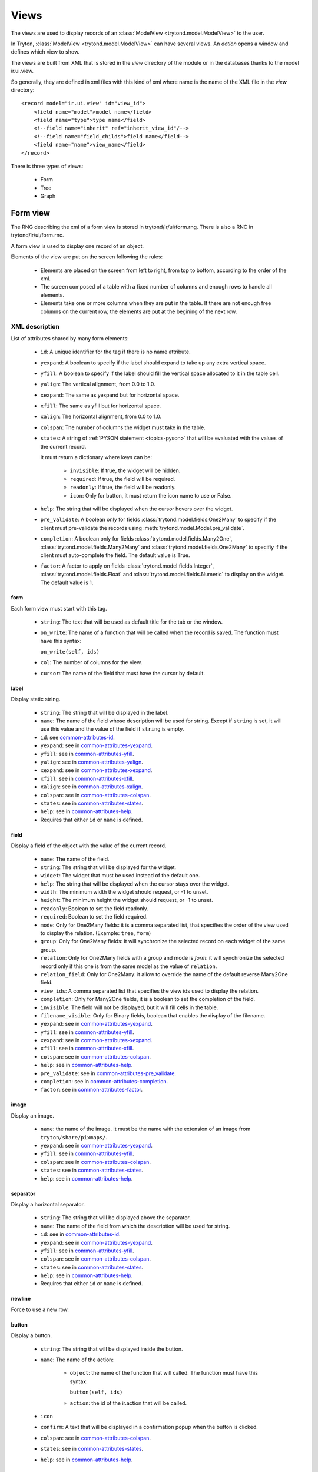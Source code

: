 .. _topics-views:

=====
Views
=====

The views are used to display records of an :class:`ModelView
<trytond.model.ModelView>` to the user.

In Tryton, :class:`ModelView <trytond.model.ModelView>` can have several views.
An `action` opens a window and defines which view to show.

The views are built from XML that is stored in the `view` directory of the
module or in the databases thanks to the model ir.ui.view.

So generally, they are defined in xml files with this kind of xml where name is
the name of the XML file in the `view` directory:

.. highlight:: xml

::

  <record model="ir.ui.view" id="view_id">
      <field name="model">model name</field>
      <field name="type">type name</field>
      <!--field name="inherit" ref="inherit_view_id"/-->
      <!--field name="field_childs">field name</field-->
      <field name="name">view_name</field>
  </record>


There is three types of views:

    * Form

    * Tree

    * Graph

Form view
=========

The RNG describing the xml of a form view is stored in trytond/ir/ui/form.rng.
There is also a RNC in trytond/ir/ui/form.rnc.

A form view is used to display one record of an object.

Elements of the view are put on the screen following the rules:

    * Elements are placed on the screen from left to right, from top to bottom,
      according to the order of the xml.

    * The screen composed of a table with a fixed number of columns and enough
      rows to handle all elements.

    * Elements take one or more columns when they are put in the table. If
      there are not enough free columns on the current row, the elements are put
      at the begining of the next row.


XML description
---------------

List of attributes shared by many form elements:

    .. _common-attributes-id:

    * ``id``: A unique identifier for the tag if there is no name attribute.

    .. _common-attributes-yexpand:

    * ``yexpand``: A boolean to specify if the label should expand to take up
      any extra vertical space.

    .. _common-attributes-yfill:

    * ``yfill``: A boolean to specify if the label should fill the vertical
      space allocated to it in the table cell.

    .. _common-attributes-yalign:

    * ``yalign``: The vertical alignment, from 0.0 to 1.0.

    .. _common-attributes-xexpand:

    * ``xexpand``: The same as yexpand but for horizontal space.

    .. _common-attributes-xfill:

    * ``xfill``: The same as yfill but for horizontal space.

    .. _common-attributes-xalign:

    * ``xalign``: The horizontal alignment, from 0.0 to 1.0.

    .. _common-attributes-colspan:

    * ``colspan``: The number of columns the widget must take in the table.

    .. _common-attributes-states:

    * ``states``: A string of :ref:`PYSON statement <topics-pyson>` that will
      be evaluated with the values of the current record.

      It must return a dictionary where keys can be:

        * ``invisible``: If true, the widget will be hidden.

        * ``required``: If true, the field will be required.

        * ``readonly``: If true, the field will be readonly.

        * ``icon``: Only for button, it must return the icon name to use or
          False.

    .. _common-attributes-help:

    * ``help``: The string that will be displayed when the cursor hovers over
      the widget.

    .. _common-attributes-pre_validate:

    * ``pre_validate``: A boolean only for fields
      :class:`trytond.model.fields.One2Many` to specify if the client must
      pre-validate the records using
      :meth:`trytond.model.Model.pre_validate`.

    .. _common-attributes-completion:

    * ``completion``: A boolean only for fields
      :class:`trytond.model.fields.Many2One`,
      :class:`trytond.model.fields.Many2Many` and
      :class:`trytond.model.fields.One2Many` to specifiy if the client must
      auto-complete the field. The default value is True.

    .. _common-attributes-factor:

    * ``factor``: A factor to apply on fields
      :class:`trytond.model.fields.Integer`,
      :class:`trytond.model.fields.Float` and
      :class:`trytond.model.fields.Numeric` to display on the widget. The
      default value is 1.


form
^^^^

Each form view must start with this tag.

    * ``string``: The text that will be used as default title for the tab or
      the window.

    * ``on_write``: The name of a function that will be called when the record
      is saved.  The function must have this syntax:

      ``on_write(self, ids)``

    * ``col``: The number of columns for the view.

    * ``cursor``: The name of the field that must have the cursor by default.

label
^^^^^

Display static string.

    * ``string``: The string that will be displayed in the label.

    * ``name``: The name of the field whose description will be used for
      string. Except if ``string`` is set, it will use this value and the value
      of the field if ``string`` is empty.

    * ``id``: see common-attributes-id_.

    * ``yexpand``: see in common-attributes-yexpand_.

    * ``yfill``: see in common-attributes-yfill_.

    * ``yalign``: see in common-attributes-yalign_.

    * ``xexpand``: see in common-attributes-xexpand_.

    * ``xfill``: see in common-attributes-xfill_.

    * ``xalign``: see in common-attributes-xalign_.

    * ``colspan``: see in common-attributes-colspan_.

    * ``states``: see in common-attributes-states_.

    * ``help``: see in common-attributes-help_.

    * Requires that either ``id`` or ``name`` is defined.

field
^^^^^

Display a field of the object with the value of the current record.

    * ``name``: The name of the field.

    * ``string``: The string that will be displayed for the widget.

    * ``widget``: The widget that must be used instead of the default one.

    * ``help``: The string that will be displayed when the cursor stays over the
      widget.

    * ``width``: The minimum width the widget should request, or -1 to unset.

    * ``height``: The minimum height the widget should request, or -1 to unset.

    * ``readonly``: Boolean to set the field readonly.

    * ``required``: Boolean to set the field required.

    * ``mode``: Only for One2Many fields: it is a comma separated list, that
      specifies the order of the view used to display the relation. (Example:
      ``tree,form``)

    * ``group``: Only for One2Many fields: it will synchronize the selected
      record on each widget of the same group.

    * ``relation``: Only for One2Many fields with a group and mode is `form`:
      it will synchronize the selected record only if this one is from the same
      model as the value of ``relation``.

    * ``relation_field``: Only for One2Many: it allow to override the name of
      the default reverse Many2One field.

    * ``view_ids``: A comma separated list that specifies the view ids used to
      display the relation.

    * ``completion``: Only for Many2One fields, it is a boolean to set the
      completion of the field.

    * ``invisible``: The field will not be displayed, but it will fill cells in
      the table.

    * ``filename_visible``: Only for Binary fields, boolean that enables the
      display of the filename.

    * ``yexpand``: see in common-attributes-yexpand_.

    * ``yfill``: see in common-attributes-yfill_.

    * ``xexpand``: see in common-attributes-xexpand_.

    * ``xfill``: see in common-attributes-xfill_.

    * ``colspan``: see in common-attributes-colspan_.

    * ``help``: see in common-attributes-help_.

    * ``pre_validate``: see in common-attributes-pre_validate_.

    * ``completion``: see in common-attributes-completion_.

    * ``factor``: see in common-attributes-factor_.

image
^^^^^

Display an image.

    * ``name``: the name of the image. It must be the name with the extension
      of an image from ``tryton/share/pixmaps/``.

    * ``yexpand``: see in common-attributes-yexpand_.

    * ``yfill``: see in common-attributes-yfill_.

    * ``colspan``: see in common-attributes-colspan_.

    * ``states``: see in common-attributes-states_.

    * ``help``: see in common-attributes-help_.


separator
^^^^^^^^^

Display a horizontal separator.

    * ``string``: The string that will be displayed above the separator.

    * ``name``: The name of the field from which the description will be used
      for string.

    * ``id``: see in common-attributes-id_.

    * ``yexpand``: see in common-attributes-yexpand_.

    * ``yfill``: see in common-attributes-yfill_.

    * ``colspan``: see in common-attributes-colspan_.

    * ``states``: see in common-attributes-states_.

    * ``help``: see in common-attributes-help_.

    * Requires that either ``id`` or ``name`` is defined.

newline
^^^^^^^

Force to use a new row.

button
^^^^^^

Display a button.

    * ``string``: The string that will be displayed inside the button.

    * ``name``: The name of the action:

        * ``object``: the name of the function that will called.  The function
          must have this syntax:

          ``button(self, ids)``

        * ``action``: the id of the ir.action that will be called.

    * ``icon``

    * ``confirm``: A text that will be displayed in a confirmation popup when
      the button is clicked.

    * ``colspan``: see in common-attributes-colspan_.

    * ``states``: see in common-attributes-states_.

    * ``help``: see in common-attributes-help_.

notebook
^^^^^^^^

It adds a notebook widget which can contain page tags.

    * ``colspan``: see in common-attributes-colspan_.

    * ``states``: see in common-attributes-states_.

page
^^^^

Define a new tab inside a notebook.

    * ``string``: The string that will be displayed in the tab.

    * ``angle``: The angle in degrees between the baseline of the label and the
      horizontal, measured counterclockwise.

    * ``col``: The number of columns for the page view.

    * ``id``: see in common-attributes-id_.

    * ``states``: see in common-attributes-states_.

    * Requires that either ``id`` or ``name`` is defined.

group
^^^^^

Create a sub-table in a cell.

    * ``string``: If set a frame will be drawn around the field with a label
      containing the string. Otherwise, the frame will be invisible.

    * ``rowspan``: The number of rows the group spans in the table.

    * ``col``: The number of columns for the group contains.

    * ``homogeneous``: If True all the tables cells are the same size.

    * ``id``: see in common-attributes-id_.

    * ``yexpand``: see in common-attributes-yexpand_.

    * ``yfill``: see in common-attributes-yfill_.

    * ``colspan``: see in common-attributes-colspan_.

    * ``states``: see in common-attributes-states_.

    * Requires that either ``id`` or ``name`` is defined.

hpaned, vpaned
^^^^^^^^^^^^^^

    * ``position``: The pixel position of divider, a negative value means that
      the position is unset.

    * ``id``: see in common-attributes-id_.

    * ``colspan``: see in common-attributes-colspan_. The default
      for panes is 4 columns.

child
^^^^^

Contains the childs of a hpaned or vpaned.

.. _example_form_view:

Example
-------

.. highlight:: xml

::

  <form string="Party" col="6">
      <label name="name"/>
      <field name="name" xexpand="1"/>
      <label name="code"/>
      <field name="code"/>
      <label name="active"/>
      <field name="active" xexpand="0" width="100"/>
      <notebook colspan="6">
          <page string="General">
              <field name="addresses" mode="form,tree" colspan="4"
                  view_ids="party.address_view_form,party.address_view_tree_sequence"/>
              <label name="type"/>
              <field name="type" widget="selection"/>
              <label name="lang"/>
              <field name="lang" widget="selection"/>
              <label name="website"/>
              <field name="website" widget="url"/>
              <separator string="Categories" colspan="4"/>
              <field name="categories" colspan="4"/>
          </page>
          <page string="Accounting">
              <label name="vat_country"/>
              <field name="vat_country"/>
              <label name="vat_number"/>
              <field name="vat_number"/>
          </page>
      </notebook>
  </form>


Tree view
=========

The RNG that describes the xml for a tree view is stored in
trytond/ir/ui/tree.rng. There is also a RNC in trytond/ir/ui/tree.rnc.

Tree view is used to display records inside a list or a tree.

It is a tree if there is a `field_childs` defined and this tree will
have drag and drop activated if the `field_childs` and the `parent
field` are defined in the view.

The columns of the view are put on the screen from left to right.


XML description
---------------

tree
^^^^

Each tree view must start with this tag.

    * ``string``: The text that will be used as default title for the tab or
      the window.

    * ``on_write``: The name of a function that will be called when a record is
      saved.  The function must have this syntax:

      ``on_write(self, ids)``

    * ``editable``: If it is set to ``top`` or ``bottom``, the list becomes
      editable and the new record will be added on ``top`` or ``bottom`` of the
      list.

    * ``sequence``: The name of the field that is used for sorting.  This field
      must be an integer and it will be updated to match the new sort order
      when the user uses ``Drag and Drop`` on list rows.

    * ``colors``: A PySON string that will be evaluated for each record. A
      string containing the name of the color will be returned.

    * ``keyword_open``: A boolean to specify if the client should look for a
      tree_open action on double click instead of switching view.

field
^^^^^

    * ``name``: The name of the field.

    * ``readonly``: Boolean to set the field readonly.

    * ``required``: Boolean to set the field required.

    * ``widget``: The widget that must be used instead of the default one.

    * ``tree_invisible``: Boolean to display or not the column.

    * ``icon``: The name of the field that contains the name of the icon to
      display in the column.

    * ``sum``: A text for the sum widget that will be added on the bottom of
      list with the sum of all the fields in the column.

    * ``width``: Set the width of the column.

    * ``expand``: Boolean to specify if the column should be expanded to take
      available extra space in the view. This space is shared equally among all
      columns that have their "expand" property set to True. Resize don't work
      if this option is enabled.

    * ``pre_validate``: see in common-attributes-pre_validate_.

    * ``completion``: see in common-attributes-completion_.

    * ``factor``: see in common-attributes-factor_.

prefix or suffix
^^^^^^^^^^^^^^^^

A ``field`` could contain one or many ``prefix`` or ``suffix`` that will be
diplayed in the same column.

    * ``string``: The text that will be displayed.

    * ``name``: The name of the field whose value will be displayed.

    * ``icon``: The name of the field that contains the name of the icon to
      display or the name of the icon.

Example
-------

.. highlight:: xml

::

  <tree string="Taxes" sequence="sequence">
      <field name="name"/>
      <field name="percentage">
          <suffix string="%"/>
      </field>
      <field name="group"/>
      <field name="type"/>
      <field name="active"/>
      <field name="sequence" tree_invisible="1"/>
  </tree>


Graph view
==========

The RNG that describes the xml for a graph view is stored in
trytond/ir/ui/graph.rng.  There is also a RNC in trytond/ir/ui/graph.rnc.


XML description
---------------

graph
^^^^^

Each graph view must start with this tag.

    * ``type``: ``vbar``, ``hbar``, ``line``, ``pie``

    * ``string``: the name of the graph.

    * ``background``: an hexaecimal value for the color of the
      background.

    * ``color``: the main color.

    * ``legend``: a boolean to specify if the legend must be displayed.

x, y
^^^^

    Describe the field that must be used for axis.  ``x`` must contain
    only one tag ``field`` and ``y`` must at least one but may contain
    many.

field
^^^^^

    * ``name``: the name of the field on the object to use.

    * ``string``: allow to override the string that comes from the
      object.

    * ``key``: can be used to distinguish fields with the same name but
      with different domain.

    * ``domain``: a PySON string which is evaluated with the object value as
      context. If the result is true the field value is added to the graph.

    * ``fill``: defined if the graph shall be filled.

    * ``empty``: defined if the line graph must put a point for missing
      dates.

    * ``color``: the color of the field.

    * ``interpolation``: defined how the line graph must interpolate points.
      The default is ``linear``.

        * ``constant-center``: use the value of the nearest point, see
          `Nearest-neighbor interpolation`_

        * ``constant-left``: use the value of the nearest left point.

        * ``constant-right``: use the value of the nearest right point.

        * ``linear``: see `linear interpolation`_

.. _`Nearest-neighbor interpolation`:
    http://en.wikipedia.org/wiki/Nearest-neighbor_interpolation
.. _`linear interpolation`: http://en.wikipedia.org/wiki/Linear_interpolation


Example
-------

.. highlight:: xml

::

  <graph string="Invoice by date" type="vbar">
    <x>
        <field name="invoice_date"/>
    </x>
    <y>
        <field name="total_amount"/>
    </y>
  </graph>


Board view
==========

The RNG that describes the xml for a board view is stored in
trytond/ir/ui/board.rng.  There is also a RNC in trytond/ir/ui/graph.rnc.

Board view is used to display multiple views at once.

Elements are put on the screen followin the same rules as for ``Form`` view.

The views can be updated by the selection of records on an other view inside
the same board by using :class:`~trytond.pyson.Eval()` on the action id of the
other view in the domain.


XML description
---------------

board
^^^^^

Each board view must start with this tag.

    * ``string``: The text that will be used as default titla for the atb or
      the window.

    * ``col``: The number of columns for the view.

image
^^^^^

Same as in ``Form`` view.

separator
^^^^^^^^^

Same as in ``Form`` view.

label
^^^^^

Same as in ``Form`` view.

newline
^^^^^^^

Same as in ``Form`` view.

notebook
^^^^^^^^

Same as in ``Form`` view.

page
^^^^

Same as in ``Form`` view.

group
^^^^^

Same as in ``Form`` view.

hpaned, vpaned
^^^^^^^^^^^^^^

Same as in ``Form`` view.

child
^^^^^

Same as in ``Form`` view.

action
^^^^^^

    * ``name``: The id of the action window.

    * ``colspan``: see in common-attributes-colspan_.

Calendar view
=============

The RNG that describes the xml for a calendar view is stored in
trytond/ir/ui/calendar.rng. There is also a RNC in trytond/ir/ui/calendar.rnc.

Calendar view is use to display records as events on a calendar based on a
`dtstart` and optionally a `dtend`.

XML description
---------------

calendar
^^^^^^^^

Each calendar view must start with this tag.

    * ``dtstart``: The name of the field that contains the start date.

    * ``dtend``: The name of the field that contains the end date.

    * ``string``: The text that will be used as default title for the tab or
      the window.

field
^^^^^

    * ``name``: The name of the field.

Example
-------

.. highlight:: xml

::

  <calendar string="Productions" dtstart="planned_date">
      <field name="code"/>
      <field name="product"/>
      <field name="reference"/>
  </calendar>
